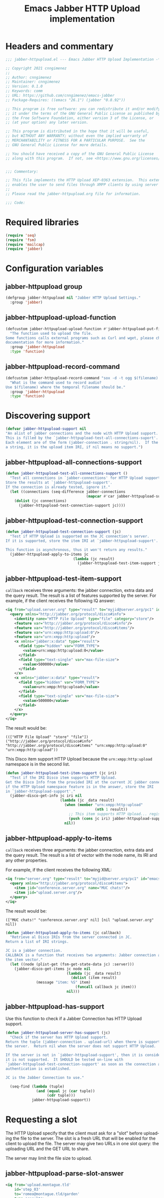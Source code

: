 #+TODO: TODO WIP EXTEND CLEANUP FIXME REVIEW |
#+PROPERTY: header-args :tangle yes :results silent

* Headers and commentary
#+BEGIN_SRC emacs-lisp
  ;;; jabber-httpupload.el --- Emacs Jabber HTTP Upload Implementation -*- lexical-binding: t; -*-

  ;; Copyright 2021 cnngimenez
  ;;
  ;; Author: cnngimenez
  ;; Maintainer: cnngimenez
  ;; Version: 0.1.0
  ;; Keywords: comm
  ;; URL: https://github.com/cnngimenez/emacs-jabber
  ;; Package-Requires: ((emacs "26.1") (jabber "0.8.92"))

  ;; This program is free software: you can redistribute it and/or modify
  ;; it under the terms of the GNU General Public License as published by
  ;; the Free Software Foundation, either version 3 of the License, or
  ;; (at your option) any later version.

  ;; This program is distributed in the hope that it will be useful,
  ;; but WITHOUT ANY WARRANTY; without even the implied warranty of
  ;; MERCHANTABILITY or FITNESS FOR A PARTICULAR PURPOSE.  See the
  ;; GNU General Public License for more details.

  ;; You should have received a copy of the GNU General Public License
  ;; along with this program.  If not, see <https://www.gnu.org/licenses/>.


  ;;; Commentary:

  ;; This file implements the HTTP Upload XEP-0363 extension.  This extension
  ;; enables the user to send files through XMPP clients by using server space.
  ;;
  ;; Please read the jabber-httpupload.org file for information.

  ;;; Code:
#+END_SRC

* Required libraries
#+BEGIN_SRC emacs-lisp
(require 'seq)
(require 'fsm)
(require 'mailcap)
(require 'jabber)
#+END_SRC

* Configuration variables

** jabber-httpupload group
#+BEGIN_SRC emacs-lisp
(defgroup jabber-httpupload nil "Jabber HTTP Upload Settings."
  :group 'jabber)
#+END_SRC

** jabber-httpupload-upload-function
#+BEGIN_SRC emacs-lisp
  (defcustom jabber-httpupload-upload-function #'jabber-httpupload-put-file-curl
    "The function used to upload the file.
  Some functions calls external programs such as Curl and wget, please check their
  documentation for more information."
    :group 'jabber-httpupload
    :type 'function)
#+END_SRC

** jabber-httpupload-record-command
#+BEGIN_SRC emacs-lisp
(defcustom jabber-httpupload-record-command "sox -d -t ogg $(filename).ogg"
  "What is the command used to record audio?
Use $(filename) where the temporal filename should be."
  :group 'jabber-httpupload
  :type 'function)
#+END_SRC


* Discovering support
#+BEGIN_SRC emacs-lisp
(defvar jabber-httpupload-support nil
"An alist of jabber connections and the node with HTTP Upload support.
This is filled by the `jabber-httpupload-test-all-connections-suport'.
Each element are of the form (jabber-connection . string/nil).  If the value is
a string, it is the upload item IRI, if nil means no support.")
#+END_SRC

** jabber-httpupload-all-connections-support
#+BEGIN_SRC emacs-lisp
(defun jabber-httpupload-test-all-connections-support ()
  "Test all connections in `jabber-connections' for HTTP Upload support.
Store the results at `jabber-httpupload-support'.
If the connection is already tested, ignore it."
  (let ((connections (seq-difference jabber-connections
                                     (mapcar #'car jabber-httpupload-support))))
    (dolist (jc connections)
      (jabber-httpupload-test-connection-support jc))))
#+END_SRC

** jabber-httpupload-test-connection-support
#+BEGIN_SRC emacs-lisp
(defun jabber-httpupload-test-connection-support (jc)
  "Test if HTTP Upload is supported on the JC connection's server.
If it is supported, store the item IRI at `jabber-httpupload-support'.

This function is asynchronous, thus it won't return any results."
  (jabber-httpupload-apply-to-items jc
                               (lambda (jc result)
                                 (jabber-httpupload-test-item-support jc (elt result 1)))))
#+END_SRC

** jabber-httpupload-test-item-support
~callback~ receives three arguments: the jabber connection, extra data and the query result. The result is a list of features supported by the server. For example, if the client receives the following IQ answer:

#+BEGIN_SRC xml :tangle no
<iq from="upload.server.org" type="result" to="myjid@server.org/pc1" id="emacs-iq-24678.666.622936">
  <query xmlns="http://jabber.org/protocol/disco#info">
    <identity name="HTTP File Upload" type="file" category="store"/>
    <feature var="http://jabber.org/protocol/disco#info"/>
    <feature var="http://jabber.org/protocol/disco#items"/>
    <feature var="urn:xmpp:http:upload:0"/>
    <feature var="urn:xmpp:http:upload"/>
    <x xmlns="jabber:x:data" type="result">
      <field type="hidden" var="FORM_TYPE">
        <value>urn:xmpp:http:upload:0</value>
      </field>
      <field type="text-single" var="max-file-size">
        <value>500000</value>
      </field>
    </x>
    <x xmlns="jabber:x:data" type="result">
      <field type="hidden" var="FORM_TYPE">
        <value>urn:xmpp:http:upload</value>
      </field>
      <field type="text-single" var="max-file-size">
        <value>500000</value>
      </field>
    </x>
  </query>
</iq>
#+END_SRC

The result would be:

: ((["HTTP File Upload" "store" "file"]) ("http://jabber.org/protocol/disco#info" "http://jabber.org/protocol/disco#items" "urn:xmpp:http:upload:0" "urn:xmpp:http:upload"))

This Disco item support HTTP Upload because the ~urn:xmpp:http:upload~ namespace is in the second list.

#+BEGIN_SRC emacs-lisp
(defun jabber-httpupload-test-item-support (jc iri)
  "Test if the IRI Disco item supports HTTP Upload.
Get the Disco Info from the provided IRI at the current JC jabber connection,
if the HTTP Upload namespace feature is in the answer, store the IRI
in `jabber-httpupload-support'."
  (jabber-disco-get-info jc iri nil
                         (lambda (jc _data result)
                           (when (member "urn:xmpp:http:upload"
                                         (nth 1 result))
                             ;; This item supports HTTP Upload... register it!
                             (push (cons jc iri) jabber-httpupload-support)))
                           nil))
  #+END_SRC

** jabber-httpupload-apply-to-items
~callback~ receives three arguments: the jabber connection, extra data and the query result. The result is a list of vector with the node name, its IRI and any other properties.

For example, if the client receives the following XML:
#+BEGIN_SRC xml :tangle no
  <iq from="server.org" type="result" to="myjid@server.org/pc1" id="emacs-iq-24677.56646.166389">
    <query xmlns="http://jabber.org/protocol/disco#items">
      <item jid="conference.server.org" name="MUC chats!"/>
      <item jid="upload.server.org"/>
    </query>
  </iq>
#+END_SRC

The result would be:

: (["MUC chats!" "conference.server.org" nil] [nil "upload.server.org" nil])

#+BEGIN_SRC emacs-lisp
(defun jabber-httpupload-apply-to-items (jc callback)
  "Retrieve al Disco IRIs from the server connected in JC.
Return a list of IRI strings.

JC is a jabber connection.
CALLBACK is a function that receives two arguments: Jabber connection and
the item vector."
  (let ((node (plist-get (fsm-get-state-data jc) :server)))
    (jabber-disco-get-items jc node nil
                            (lambda (jc _data result)
                              (dolist (item result)
		      (message "item: %S" item)
                                (funcall callback jc item)))
                            nil)))
#+END_SRC

** jabber-httpupload-has-support
Use this function to check if a Jabber Connection has HTTP Upload support.

#+BEGIN_SRC emacs-lisp
(defun jabber-httpupload-server-has-support (jc)
  "Check if the server has HTTP Upload support.
Return the tuple (jabber-connection . upload-url) when there is support from
the server.  Return nil when the server does not support HTTP Upload.

If the server is not in `jabber-httpupload-support', then it is considered as
it is not supported.  It SHOULD be tested on-line with
`jabber-httpupload-test-connection-support' as soon as the connection and
authentication is established.

JC is the Jabber Connection to use."

  (seq-find (lambda (tuple)
              (and (equal jc (car tuple))
                   (cdr tuple)))
            jabber-httpupload-support))
#+END_SRC

* Requesting a slot
The HTTP Upload specify that the client must ask for a "slot" before uploading the file to the server. The slot is a fresh URL that will be enabled for the client to upload the file. The server may give two URLs in one slot query: the uploading URL and the GET URL to share.

The server may limit the file size to upload.

** jabber-httpupload-parse-slot-answer
#+BEGIN_SRC xml :tangle no
<iq from='upload.montague.tld'
    id='step_03'
    to='romeo@montague.tld/garden'
    type='result'>
  <slot xmlns='urn:xmpp:http:upload:0'>
    <put url='https://upload.montague.tld/4a771ac1-f0b2-4a4a-9700-f2a26fa2bb67/tr%C3%A8s%20cool.jpg'>
      <header name='Authorization'>Basic Base64String==</header>
      <header name='Cookie'>foo=bar; user=romeo</header>
    </put>
    <get url='https://download.montague.tld/4a771ac1-f0b2-4a4a-9700-f2a26fa2bb67/tr%C3%A8s%20cool.jpg' />
  </slot>
</iq>
#+END_SRC

#+BEGIN_SRC emacs-lisp
(defun jabber-httpupload-parse-slot-answer (xml-data)
  "Retrieve the slot data from the XML-DATA information.
The XML-DATA is the stanza receive from the Jabber Connection after requesting
the slot for a file.
The returned list has the PUT URL and the GET URL."
  (list
   (jabber-xml-get-attribute (jabber-xml-path xml-data '(slot put)) 'url)
   (jabber-xml-get-attribute (jabber-xml-path xml-data '(slot get)) 'url)))
#+END_SRC

** jabber-httpupload--request-slot-successful
#+BEGIN_SRC emacs-lisp
(defun jabber-httpupload--request-slot-successful (jc xml-data data)
  "Callback function used when the slot request succeeded.
XML-DATA is the received XML from the server.
DATA is a triple (filedata success-callback success-args) where:
  FILEDATA is a triple (filename size content-type)
  SUCCESS-CALLBACK is a function to call after parsing and requesting the
    upload.
  It should accept following arguments: JC XML-DATA FILEDATA PUT-GET-URLS
    and SUCCESS-ARGS.
  SUCCESS-ARGS is a list to pass to the SUCCESS-CALLBACK."
  (let ((urls (jabber-httpupload-parse-slot-answer xml-data))
        (filedata (car data))
        (success-callback (nth 1 data))
        (success-args (nth 2 data)))
    (funcall success-callback jc xml-data filedata urls success-args)))
#+END_SRC

** jabber-httpupload--request-slot-failed
Maybe this function should be added as lambda inside the jabber-httpupload-request-slot...

#+BEGIN_SRC emacs-lisp
(defun jabber-httpupload--request-slot-failed (jc xml-data data)
  "Callback function used when the slot request failed.

DATA is a list (filedata error-callback error-args) where:
  FILEDATA is a triple (filename size content-type)
  ERROR-CALLBACK is a function to call.  If no error-callback is provided, then
  `error' is used.  Its arguments are JC XML-DATA FILEDATA ERROR-ARGS.
  ERROR-ARGS is list passed to the ERROR-CALLBACK."
  (let ((filedata (car data))
        (error-callback (nth 1 data))
        (error-args (nth 2 data)))
    (if error-callback
        (funcall error-callback jc xml-data filedata error-args)
      (error (format "The file %s cannot be uploaded: SLOT rejected. %S"
                     (car data) xml-data)))))
#+END_SRC

** jabber-httpupload-request-slot                :function:
The XML used to request a slot is simmilar as the following:

#+BEGIN_SRC xml :tangle no
<iq from='romeo@montague.tld/garden'
    id='step_03'
    to='upload.montague.tld'
    type='get'>
  <request xmlns='urn:xmpp:http:upload:0'
    filename='très cool.jpg'
    size='23456'
    content-type='image/jpeg' />
</iq>
#+END_SRC

#+BEGIN_SRC emacs-lisp
(defun jabber-httpupload-request-slot (jc filedata success-callback success-args
                                      &optional error-callback error-args)
  "Request a slot for HTTP Upload to the server's connection.
JC is an active Jabber Connection.
FILEDATA is a list with (filename size content-type).
SUCCESS-CALLBACK is a function name to call when the slot is received.  Its
  arguments should be: jc xml-data data and put-get-URLs.
SUCCESS-ARGS is a list of arguments used by the SUCCESS-CALLBACK
ERROR-CALLBACK is a function to call on failure.  Its arguments should be:
  jc xml-data.
ERROR-ARGS is a list with arguments for ERROR-CALLBACK."
  (let ((filename (file-name-nondirectory (car filedata)))
        (size (nth 1 filedata))
        (content-type (nth 2 filedata)))
    (jabber-send-iq jc (cdr (jabber-httpupload-server-has-support jc)) "get"
                    `(request ((xmlns . "urn:xmpp:http:upload:0")
                               (filename . ,filename)
                               (size . ,size)
                               (content-type . ,content-type)))
                    #'jabber-httpupload--request-slot-successful
                    (list filedata success-callback success-args)
                    #'jabber-httpupload--request-slot-failed
                    (list filedata error-callback error-args))))
#+END_SRC

* Uploading the file
Use the HTTP protocol to upload the file to the PUT URL provided by the slot.

The following functions call the upload programs asynchronously. When the program ends, a callback function is called with one argument provided by the caller function.

The uploading process supports multiple calls. For example, when the user call ~jabber-httpupload-send-file~ with one file, and then he or she calls ~jabber-httpuploads-send-file~ again while the upload process of the first one is still running.

Also, a callback can be provided in order to send the URL to the receiver Jabber client or to do any other action after uploading the file.

** jabber-httpupload-ignore-certificate
#+BEGIN_SRC emacs-lisp
(defun jabber-httpupload-ignore-certificate (jc)
  "Should the SSL/TLS certificates be ignore from JC connection?
Check if JC URL is in the variable `jabber-invalid-certificate-servers', if it
is the XMPP and HTTPs connection should be established regarding their
certificate validation status."
  (member (plist-get (fsm-get-state-data jc) :server)
          jabber-invalid-certificate-servers))
#+END_SRC

** jabber-httpupload-upload-file
#+BEGIN_SRC emacs-lisp
(defun jabber-httpupload-upload-file (filepath content-type put-url
                                           callback callback-arg
                                           &optional ignore-cert-problems)
  "Update the given file at FILEPATH to the provided PUT-URL.
The CONTENT-TYPE (MIME type) of the file must match the one provided
to the Jabber Connection with `jabber-httpupload-request-slot'.
IGNORE-CERT-PROBLEMS allows to connect with HTTPS servers with invalid or
non-trusted SSL/TLS certificates.
When the process ends, a callback function is called using the following
code: (funcall CALLBACK CALLBACK-ARG)"
  (unless (funcall jabber-httpupload-upload-function filepath content-type put-url
                   callback callback-arg
                   ignore-cert-problems)
    (error (concat "The upload function failed to PUT the file to the server. "
                   "Try other function or install the required program"))))
#+END_SRC

** jabber-httpupload-upload-processes            :variable:
Multiple files can be uploaded in parallel, and thus multiple subprocess could be working at the same time. This happens when the user calls interactively ~jabber-httpupload-send-file~ twice or while a file is still uploading.

This variable keeps track of the subprocess and their callback along with any data required by these functions.

#+BEGIN_SRC emacs-lisp
  (defvar jabber-httpupload-upload-processes nil
    "List of running processes uploading the file to the server.
  List of running processes uploading the file to the server associated with
  their callback and arguments.
  Each element has the following format: (process . (callback arg))")
#+END_SRC

** jabber-httpupload-process-ended
When the file has been uploaded, the process is still registered with its callback function. This callback should be called and the process deleted from the system.

#+BEGIN_SRC emacs-lisp
(defun jabber-httpupload-process-ended (process)
  "What to do when an upload process ends.
PROCESS is the process that ended.
First remove the process from `jabber-httpupload-upload-processes',
then call its callback with the provided argument."
  (let* ((data (assq process jabber-httpupload-upload-processes))
         (callback (cadr data))
         (callback-arg (caddr data)))
    (setq jabber-httpupload-upload-processes
          (assq-delete-all process jabber-httpupload-upload-processes))
    (funcall callback callback-arg)))
#+END_SRC


** Use CURL to send the file
These functions call curl to send the file to the server. A sentinel is required to check when the subprocess finishes to call the next function (usually, send the URL to the other jabber client).

*** jabber-httpupload-curl-sentinel
#+BEGIN_SRC emacs-lisp
(defun jabber-httpupload-curl-sentinel (process event)
  "Detect when Curl ends and act accordingly.
PROCESS is the asynchronous Curl call.
EVENT is a string describing the reason the sentinel were called.

When EVENT is \"finished\n\", then the function
`jabber-httpupload-process-ended' is called."
  (with-current-buffer (process-buffer process)
    (let ((inhibit-read-only t))
      (goto-char (point-max))
      (insert (format "Sentinel: %S event received." event))))
  (when (string= event "finished\n")
    (jabber-httpupload-process-ended process)))
#+END_SRC

*** jabber-httpupload-put-file-curl
This is the function used to send a file to the server by running a curl subprocess.

#+BEGIN_SRC emacs-lisp
(defun jabber-httpupload-put-file-curl (filepath content-type put-url
                                             callback callback-arg
                                             &optional ignore-cert-problems)
  "Use the curl command to put the file at FILEPATH into the PUT-URL.
Send the SIZE and CONTENT-TYPE MIME as headers.
IGNORE-CERT-PROBLEMS enable the use of HTTPS connections with invalid or
non-trusted SSL/TLS certificates.  If nil, curl will validate the certificate
provided by the HTTP/S Web server.
When the process ends, the function CALLBACK is called like the following
call: (funcall CALLBACK CALLBACK-ARG).
The process is registered at `jabber-httpupload-upload-processes' AList with
the provided CALLBACK and CALLBACK-ARG."
  (let* ((exec-path (executable-find "curl"))
         (cmd (format "%s %s --upload-file '%s' -H \"content-type: %s\" '%s'"
                      exec-path
                      (if ignore-cert-problems
                          "--insecure"
                        "")
                      filepath content-type put-url)))
    (when exec-path
      (with-current-buffer (get-buffer-create "*jabber-httpupload-put-file-curl*")
        (let ((inhibit-read-only t))
          (goto-char (point-max))
          (insert (format  "%s Uploading to %s with curl:\n$ %s"
                           (current-time-string)
                           put-url
                           cmd))
          (let ((process (start-process-shell-command "jabber-httpupload-put-file-curl"
                                                      (current-buffer)
                                                      cmd)))
            (push (cons process (list callback callback-arg))
                  jabber-httpupload-upload-processes)
            (set-process-sentinel process #'jabber-httpupload-curl-sentinel))
          (insert "-- done --")
          t)))))
#+END_SRC

** TODO Use wget to send the file

* Send the file URL to the client
Prepare the GET URL to send it to an XMPP client throug a Message stanza.

** jabber-httpupload-send-file-url
The following message is simmilar to one sent by conversations:

#+BEGIN_SRC xml :tangle no
<message from="from_jid@fromserver.org/Resource" id="fc824dcb-c654-4911-a22b-25718dfe4590" type="chat" to="to_jid@toserver.org">
  <body>https://fromserver.org:5281/upload/kFTT5ET9JeF_CC6s/_IJNy8ZUSRGiKyVxjf5FkA.jpg</body>
  <request xmlns="urn:xmpp:receipts"/>
  <markable xmlns="urn:xmpp:chat-markers:0"/>
  <origin-id id="fc824dcb-c654-4911-a22b-25718dfe4590" xmlns="urn:xmpp:sid:0"/>
  <x xmlns="jabber:x:oob">
    <url>https://fromserver.org:5281/upload/kFTT5ET9JeF_CC6s/_IJNy8ZUSRGiKyVxjf5FkA.jpg</url>
  </x>
  <stanza-id xmlns="urn:xmpp:sid:0" id="7e18d73a-278c-4e5e-bd09-61c12187e5d6" by="to_jid@toserver.org"/>
</message>
#+END_SRC

The message should add the "body" and "x" tags.

#+BEGIN_SRC emacs-lisp
(defun jabber-httpupload-send-file-url (jc jid get-url)
  "Send the GET URL address to the JID user.
The message requiers the GET-URL of the slot file, the receiver's JID
and the JC Jabber Connection."
  ;; This could be a possibliity, but... cannot send the x tag.
  ;; (jabber-send-message jc jid nil get-url nil)
  (let ((fromjid (jabber-connection-original-jid jc))
        (type (if (assoc jid *jabber-active-groupchats*)
                  "groupchat"
                "chat")))
    (jabber-send-sexp jc
                      `(message ((to . ,jid)
                                 (from . ,fromjid)
                                 (type . ,type))
                                (body () ,get-url)
                                (x ((xmlns . "jabber:x:oob"))
                                   (url () ,get-url))))))
#+END_SRC


* Chat Buffer
** Send file (complete process)
The following functions add interactive commands to the chat buffer to send the GET URL to the current (or selected) client.

#+BEGIN_SRC emacs-lisp
(defun jabber-httpupload-send-file (jc jid filepath)
  "Send the file at FILEPATH to the user JID.
JC is the Jabber Connection to send the file URL."
  (interactive (list (jabber-read-account)
                     (jabber-read-jid-completing "Send file to: " nil nil nil 'full t)
                     (read-file-name "File to send:")))
  (unless (jabber-httpupload-server-has-support jc)
    (error "The Jabber Connection provided has no HTTP Upload support"))
  (let* ((size (file-attribute-size (file-attributes filepath)))
         (content-type (mailcap-extension-to-mime (file-name-extension filepath)))
         (filedata (list filepath size content-type)))
    (jabber-httpupload-request-slot jc filedata
                                    #'jabber-httpupload--slot-reserved
                                    (list jid))))
#+END_SRC

The following functions are callbacks used in the following order:

1. ~jabber-httpupload-request-slot~ calls ~jabber-httpupload--slot-reserved~.
2. ~jabber-httpupload--slot-reserved~ calls ~jabber-httpupload--upload-done~.
3. ~jabber-httpupload--upload-done~ calls ~jabber-httpupload-send-file-url~.

This form of calling is required because of the asynchronous behaviour of the upload file function.

*** jabber-httpupload--upload-done
#+BEGIN_SRC emacs-lisp
(defun jabber-httpupload--upload-done (data)
  "Callback function used when the upload is done.
When the upload process finished, a callback function is called with an
argument.
This function is expected to be used as the CALLBACK argument for the function
`jabber-httpupload-upload-file', DATA is its CALLBACK-ARG argument.
Also, see `jabber-httpupload-process-ended' for more information.
DATA is expected to have the following foramt: (jc jid get-url).
After the upload is done, send the get-url to the destined Jabber user JID."
  (let ((jc (car data))
        (jid (nth 1 data))
        (get-url (nth 2 data)))
    (condition-case err
        (jabber-httpupload-send-file-url jc jid get-url)
      (error "Cannot send message.  Error: %S" err))))
#+END_SRC

*** jabber-httpupload--slot-reserved
When the slot is reserved, the HTTP upload should be started.

#+BEGIN_SRC emacs-lisp
(defun jabber-httpupload--slot-reserved (jc _xml-data filedata urls extra-data)
  "Callback function used when the slot request succeeded.
JC is the current Jabber Connection.
XML-DATA is the received XML from the server.
FILEDATA is a triple `(filepath size content-type).
URLS is a tuple `(put-url get-url).
EXTRA-DATA is a list `(jid)"
  (let ((filepath (car filedata))
        (content-type (nth 2 filedata))
        (jid (car extra-data))
        (get-url (cadr urls))
        (put-url (car urls)))
    (message "jabber-httpupload: slot PUT and GET URLs: %S" urls)
    (condition-case err
        (jabber-httpupload-upload-file (expand-file-name filepath)
                                       content-type
                                       put-url
                                       #'jabber-httpupload--upload-done (list jc jid get-url)
                                       (jabber-httpupload-ignore-certificate jc))
      (error "Cannot upload the file.  Error: %S" err))))
#+END_SRC


** TODO Recording audio and sending
:PROPERTIES:
:header-args: :tangle no
:END:

To easy the burden to send an audio message, the following functions allows the user to call a recorder program and send the results through one M-x interactive command.

*** TODO jabber-httpupload--record-audio
Create a new audio record and save the file into a temporal directory.

#+BEGIN_SRC emacs-lisp
  (defun jabber-httpupload--record-audio ()
    "Create a new audio record and save the file into a temporal directory."
    (let ((process (start-process-shell-command "jabber-httpupload-record-audio"
                                                (current-buffer)
                                                (replace-string "$(filename" "/tmp/jabber-httpupload-record"
                                                                jabber-httpupload-record-command))))
      (set-process-sentinel process #'jabber-httpupload-record-sentinel)))
#+END_SRC


*** jabber-httpupload-record-and-send-audio
#+BEGIN_SRC emacs-lisp
(defun jabber-httpupload-record-and-send-audio (jc jid)
  "Record an audio and send it to a user JID.
JC is the Jabber Connection to send the file URL."
  (interactive (list (jabber-read-account)
                     (jabber-read-jid-completing "Send audio to:" nil nil nil 'full t)))
  (jabber-httpupload-send-file jc jid (jabber-httpupload--record-audio)))
#+END_SRC


* Add hooks
Some function should start automatically.

** Test connection support after session is established
Call ~jabber-httpupload-test-connection-support~ as soon as

* Adding functions to hooks

** Test HTTP Upload support after connecting
#+BEGIN_SRC emacs-lisp
(add-hook 'jabber-post-connect-hooks #'jabber-httpupload-test-connection-support)
#+END_SRC

* Providing the package name
#+BEGIN_SRC emacs-lisp
(provide 'jabber-httpupload)

;;; jabber-httpupload.el ends here
#+END_SRC



* Meta                                            :noexport:

# ----------------------------------------------------------------------
#+TITLE:  Emacs Jabber HTTP Upload implementation
#+EMAIL:
#+DESCRIPTION:
#+KEYWORDS: jabber, xmpp, xep-0363, http upload

#+STARTUP: inlineimages hidestars content hideblocks entitiespretty
#+STARTUP: indent fninline latexpreview

#+OPTIONS: H:3 num:t toc:t \n:nil @:t ::t |:t ^:{} -:t f:t *:t <:t
#+OPTIONS: TeX:t LaTeX:t skip:nil d:nil todo:t pri:nil tags:not-in-toc
#+OPTIONS: tex:imagemagick

# -- Export
#+LANGUAGE: en
#+LINK_UP: jabber.org
#+LINK_HOME: jabber.org
#+EXPORT_SELECT_TAGS: export
#+EXPORT_EXCLUDE_TAGS: noexport

# -- HTML Export
#+INFOJS_OPT: view:info toc:t ftoc:t ltoc:t mouse:underline buttons:t
#+HTML_LINK_UP: jabber.html
#+HTML_LINK_HOME: jabber.html
#+XSLT:

